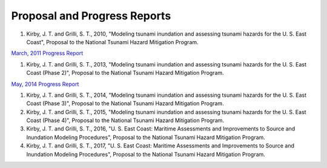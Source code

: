 Proposal and Progress Reports
*************************************************

#. Kirby, J. T. and Grilli, S. T., 2010, "Modeling tsunami inundation and assessing tsunami hazards for the U. S. East Coast", Proposal to the National Tsunami Hazard Mitigation Program.

`March, 2011 Progress Report <https://drive.google.com/open?id=1khDoRtJ0jz-43IkquWttzcRggXudrwxp>`_

#. Kirby, J. T. and Grilli, S. T., 2013, "Modeling tsunami inundation and assessing tsunami hazards for the U. S. East Coast (Phase 2)", Proposal to the National Tsunami Hazard Mitigation Program.

`May, 2014 Progress Report <https://drive.google.com/open?id=1Bc57uTgetukzu6KWLett0bC9KuDRibZG>`_

#. Kirby, J. T. and Grilli, S. T., 2014, "Modeling tsunami inundation and assessing tsunami hazards for the U. S. East Coast (Phase 3)", Proposal to the National Tsunami Hazard Mitigation Program.

#. Kirby, J. T. and Grilli, S. T., 2015, "Modeling tsunami inundation and assessing tsunami hazards for the U. S. East Coast (Phase 4)", Proposal to the National Tsunami Hazard Mitigation Program.

#. Kirby, J. T. and Grilli, S. T., 2016, "U. S. East Coast: Maritime Assessments and Improvements to Source and Inundation Modeling Procedures", Proposal to the National Tsunami Hazard Mitigation Program.

#. Kirby, J. T. and Grilli, S. T., 2017, "U. S. East Coast: Maritime Assessments and Improvements to Source and Inundation Modeling Procedures", Proposal to the National Tsunami Hazard Mitigation Program.